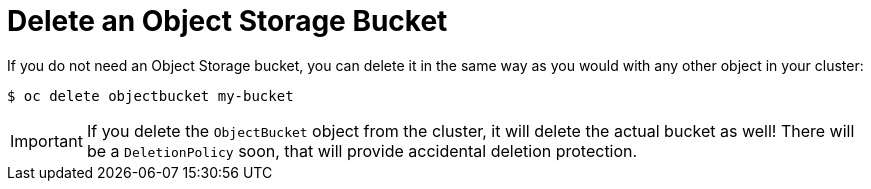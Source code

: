 = Delete an Object Storage Bucket

If you do not need an Object Storage bucket, you can delete it in the same way as you would with any other object in your cluster:

[source,bash]
----
$ oc delete objectbucket my-bucket
----

IMPORTANT: If you delete the `ObjectBucket` object from the cluster, it will delete the actual bucket as well!
There will be a `DeletionPolicy` soon, that will provide accidental deletion protection.
